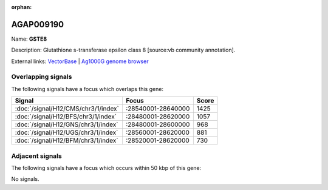 :orphan:

AGAP009190
=============



Name: **GSTE8**

Description: Glutathione s-transferase epsilon class 8 [source:vb community annotation].

External links:
`VectorBase <https://www.vectorbase.org/Anopheles_gambiae/Gene/Summary?g=AGAP009190>`_ |
`Ag1000G genome browser <https://www.malariagen.net/apps/ag1000g/phase1-AR3/index.html?genome_region=3R:28591663-28592475#genomebrowser>`_

Overlapping signals
-------------------

The following signals have a focus which overlaps this gene:



.. cssclass:: table-hover
.. csv-table::
    :widths: auto
    :header: Signal,Focus,Score

    :doc:`/signal/H12/CMS/chr3/1/index`,":28540001-28640000",1425
    :doc:`/signal/H12/BFS/chr3/1/index`,":28480001-28620000",1057
    :doc:`/signal/H12/GNS/chr3/1/index`,":28480001-28600000",968
    :doc:`/signal/H12/UGS/chr3/1/index`,":28560001-28620000",881
    :doc:`/signal/H12/BFM/chr3/1/index`,":28520001-28620000",730
    



Adjacent signals
----------------

The following signals have a focus which occurs within 50 kbp of this gene:



No signals.


